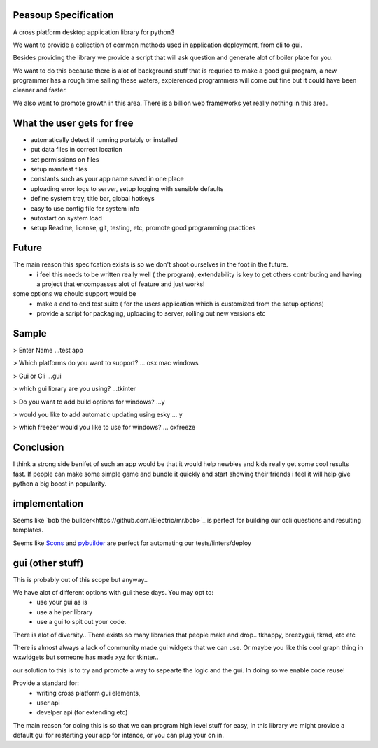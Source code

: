 
Peasoup Specification
======================

A cross platform desktop application library for python3

We want to provide a collection of common methods used in application deployment, from cli to gui.

Besides providing the library we provide a script that will ask question and generate alot of boiler plate for you.

We want to do this because there is alot of background stuff that is requried to make a good gui program, a new programmer has a rough time sailing these waters, expierenced programmers will come out fine but it could have been cleaner and faster.

We also want to promote growth in this area. There is a billion web frameworks yet really nothing in this area.


What the user gets for free
=============================

- automatically detect if running portably or installed
- put data files in correct location
- set permissions on files
- setup manifest files
- constants such as your app name saved in one place
- uploading error logs to server, setup logging with sensible defaults
- define system tray, title bar, global hotkeys
- easy to use config file for system info
- autostart on system load
- setup Readme, license, git, testing, etc, promote good programming practices


Future
=======
The main reason this specifcation exists is so we don't shoot ourselves in the foot in the future.
    - i feel this needs to be written really well ( the program), extendability is key to get others contributing and having a project that encompasses alot of feature and just works!
some options we chould support would be 
    - make a end to end test suite ( for the users application which is customized from the setup options)
    - provide a script for packaging, uploading to server, rolling out new versions etc


Sample
======

> Enter Name
...test app

> Which platforms do you want to support?
... osx mac windows

> Gui or Cli
...gui

> which gui library are you using?
...tkinter

> Do you want to add build options for windows?
...y

> would you like to add automatic updating using esky
... y

> which freezer would you like to use for windows?
... cxfreeze


Conclusion
==========

I think a strong side benifet of such an app would be that it would help newbies and kids really get some cool results fast.
If people can make some simple game and bundle it quickly and start showing their friends i feel it will help give python a big boost in popularity. 

implementation
==============
Seems like `bob the builder<https://github.com/iElectric/mr.bob>`_ is perfect for building our ccli questions and resulting templates. 

Seems like `Scons <http://www.scons.org/>`_ and `pybuilder <https://github.com/pybuilder/pybuilder>`_ are perfect for automating our tests/linters/deploy


gui (other stuff)
==================
This is probably out of this scope but anyway..


We have alot of different options with gui these days. You may opt to:
 - use your gui as is
 - use a helper library 
 - use a gui to spit out your code. 
   
There is alot of diversity.. There exists so many libraries that people make and drop.. tkhappy, breezygui, tkrad, etc etc

There is almost always a lack of community made gui widgets that we can use.
Or maybe you like this cool graph thing in wxwidgets but someone has made xyz for tkinter..

our solution to this is to try and promote a way to sepearte the logic and the gui. In doing so we enable code reuse!


Provide a standard for:
 - writing cross platform gui elements, 
 - user api 
 - develper api (for extending etc)

The main reason for doing this is so that we can program high level stuff for easy, in this library we might provide a default gui for restarting your app for intance, or you can plug your on in.

